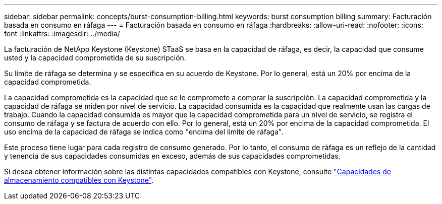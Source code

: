 ---
sidebar: sidebar 
permalink: concepts/burst-consumption-billing.html 
keywords: burst consumption billing 
summary: Facturación basada en consumo en ráfaga 
---
= Facturación basada en consumo en ráfaga
:hardbreaks:
:allow-uri-read: 
:nofooter: 
:icons: font
:linkattrs: 
:imagesdir: ../media/


[role="lead"]
La facturación de NetApp Keystone (Keystone) STaaS se basa en la capacidad de ráfaga, es decir, la capacidad que consume usted y la capacidad comprometida de su suscripción.

Su límite de ráfaga se determina y se especifica en su acuerdo de Keystone. Por lo general, está un 20% por encima de la capacidad comprometida.

La capacidad comprometida es la capacidad que se le compromete a comprar la suscripción. La capacidad comprometida y la capacidad de ráfaga se miden por nivel de servicio. La capacidad consumida es la capacidad que realmente usan las cargas de trabajo. Cuando la capacidad consumida es mayor que la capacidad comprometida para un nivel de servicio, se registra el consumo de ráfaga y se factura de acuerdo con ello. Por lo general, está un 20% por encima de la capacidad comprometida. El uso encima de la capacidad de ráfaga se indica como "encima del límite de ráfaga".

Este proceso tiene lugar para cada registro de consumo generado. Por lo tanto, el consumo de ráfaga es un reflejo de la cantidad y tenencia de sus capacidades consumidas en exceso, además de sus capacidades comprometidas.

Si desea obtener información sobre las distintas capacidades compatibles con Keystone, consulte link:../concepts/supported-storage-capacity.html["Capacidades de almacenamiento compatibles con Keystone"].
